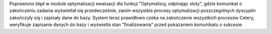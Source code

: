 Poprawiono błąd w module optymalizacji ewaluacji dla funkcji "Optymalizuj, odpinając sloty", gdzie komunikat o zakończeniu zadania wyświetlał się przedwcześnie, zanim wszystkie procesy optymalizacji poszczególnych dyscyplin zakończyły się i zapisały dane do bazy. System teraz prawidłowo czeka na zakończenie wszystkich procesów Celery, weryfikuje zapisanie danych do bazy i wyświetla stan "finalizowania" przed pokazaniem komunikatu o sukcesie.
